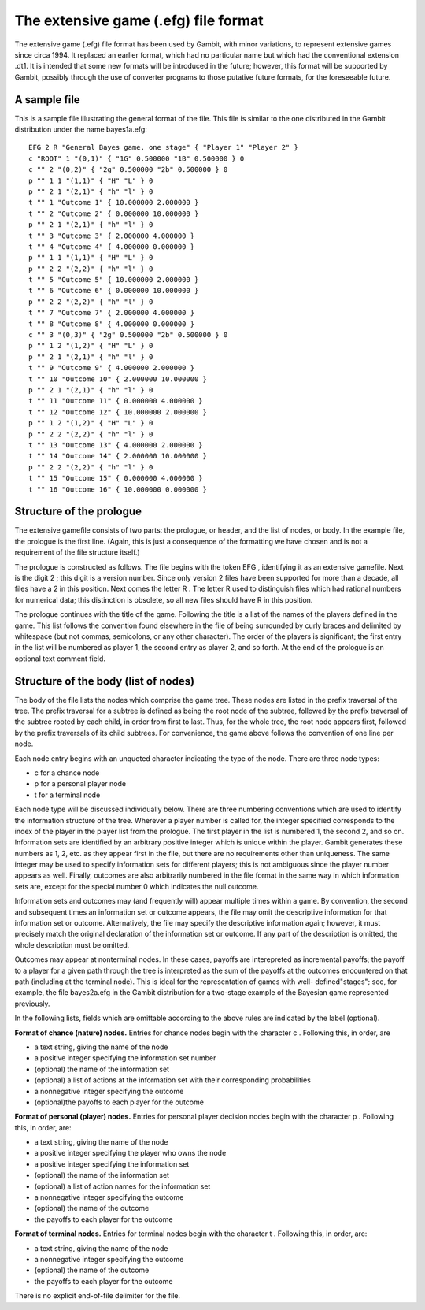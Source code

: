 .. _file-formats-efg:

The extensive game (.efg) file format
=====================================

The extensive game (.efg) file format has been used by Gambit, with
minor variations, to represent extensive games since circa 1994. It
replaced an earlier format, which had no particular name but which had
the conventional extension .dt1. It is intended that some new formats
will be introduced in the future; however, this format will be
supported by Gambit, possibly through the use of converter programs to
those putative future formats, for the foreseeable future.


A sample file
-------------

This is a sample file illustrating the general format of the file.
This file is similar to the one distributed in the Gambit distribution
under the name bayes1a.efg::

    EFG 2 R "General Bayes game, one stage" { "Player 1" "Player 2" }
    c "ROOT" 1 "(0,1)" { "1G" 0.500000 "1B" 0.500000 } 0
    c "" 2 "(0,2)" { "2g" 0.500000 "2b" 0.500000 } 0
    p "" 1 1 "(1,1)" { "H" "L" } 0
    p "" 2 1 "(2,1)" { "h" "l" } 0
    t "" 1 "Outcome 1" { 10.000000 2.000000 }
    t "" 2 "Outcome 2" { 0.000000 10.000000 }
    p "" 2 1 "(2,1)" { "h" "l" } 0
    t "" 3 "Outcome 3" { 2.000000 4.000000 }
    t "" 4 "Outcome 4" { 4.000000 0.000000 }
    p "" 1 1 "(1,1)" { "H" "L" } 0
    p "" 2 2 "(2,2)" { "h" "l" } 0
    t "" 5 "Outcome 5" { 10.000000 2.000000 }
    t "" 6 "Outcome 6" { 0.000000 10.000000 }
    p "" 2 2 "(2,2)" { "h" "l" } 0
    t "" 7 "Outcome 7" { 2.000000 4.000000 }
    t "" 8 "Outcome 8" { 4.000000 0.000000 }
    c "" 3 "(0,3)" { "2g" 0.500000 "2b" 0.500000 } 0
    p "" 1 2 "(1,2)" { "H" "L" } 0
    p "" 2 1 "(2,1)" { "h" "l" } 0
    t "" 9 "Outcome 9" { 4.000000 2.000000 }
    t "" 10 "Outcome 10" { 2.000000 10.000000 }
    p "" 2 1 "(2,1)" { "h" "l" } 0
    t "" 11 "Outcome 11" { 0.000000 4.000000 }
    t "" 12 "Outcome 12" { 10.000000 2.000000 }
    p "" 1 2 "(1,2)" { "H" "L" } 0
    p "" 2 2 "(2,2)" { "h" "l" } 0
    t "" 13 "Outcome 13" { 4.000000 2.000000 }
    t "" 14 "Outcome 14" { 2.000000 10.000000 }
    p "" 2 2 "(2,2)" { "h" "l" } 0
    t "" 15 "Outcome 15" { 0.000000 4.000000 }
    t "" 16 "Outcome 16" { 10.000000 0.000000 }




Structure of the prologue
-------------------------

The extensive gamefile consists of two parts: the prologue, or header,
and the list of nodes, or body. In the example file, the prologue is
the first line. (Again, this is just a consequence of the formatting
we have chosen and is not a requirement of the file structure itself.)

The prologue is constructed as follows. The file begins with the token
EFG , identifying it as an extensive gamefile. Next is the digit 2 ;
this digit is a version number. Since only version 2 files have been
supported for more than a decade, all files have a 2 in this position.
Next comes the letter R . The letter R used to distinguish files which
had rational numbers for numerical data; this distinction is obsolete,
so all new files should have R in this position.

The prologue continues with the title of the game. Following the title
is a list of the names of the players defined in the game. This list
follows the convention found elsewhere in the file of being surrounded
by curly braces and delimited by whitespace (but not commas,
semicolons, or any other character). The order of the players is
significant; the first entry in the list will be numbered as player 1,
the second entry as player 2, and so forth.  At the end of the prologue
is an optional text comment field.



Structure of the body (list of nodes)
-------------------------------------

The body of the file lists the nodes which comprise the game tree.
These nodes are listed in the prefix traversal of the tree. The prefix
traversal for a subtree is defined as being the root node of the
subtree, followed by the prefix traversal of the subtree rooted by
each child, in order from first to last. Thus, for the whole tree, the
root node appears first, followed by the prefix traversals of its
child subtrees. For convenience, the game above follows the convention
of one line per node.

Each node entry begins with an unquoted character indicating the type
of the node. There are three node types:



+ c for a chance node
+ p for a personal player node
+ t for a terminal node

Each node type will be discussed individually below. There are three
numbering conventions which are used to identify the information
structure of the tree. Wherever a player number is called for, the
integer specified corresponds to the index of the player in the player
list from the prologue. The first player in the list is numbered 1,
the second 2, and so on. Information sets are identified by an
arbitrary positive integer which is unique within the player. Gambit
generates these numbers as 1, 2, etc. as they appear first in the
file, but there are no requirements other than uniqueness. The same
integer may be used to specify information sets for different players;
this is not ambiguous since the player number appears as well.
Finally, outcomes are also arbitrarily numbered in the file format in
the same way in which information sets are, except for the special
number 0 which indicates the null outcome.

Information sets and outcomes may (and frequently will) appear
multiple times within a game. By convention, the second and subsequent
times an information set or outcome appears, the file may omit the
descriptive information for that information set or outcome.
Alternatively, the file may specify the descriptive information again;
however, it must precisely match the original declaration of the
information set or outcome. If any part of the description is omitted,
the whole description must be omitted.

Outcomes may appear at nonterminal nodes. In these cases, payoffs are
interepreted as incremental payoffs; the payoff to a player for a
given path through the tree is interpreted as the sum of the payoffs
at the outcomes encountered on that path (including at the terminal
node). This is ideal for the representation of games with well-
defined"stages"; see, for example, the file bayes2a.efg in the Gambit
distribution for a two-stage example of the Bayesian game represented
previously.

In the following lists, fields which are omittable according to the
above rules are indicated by the label (optional).

**Format of chance (nature) nodes.** Entries for chance nodes begin
with the character c . Following this, in order, are



+ a text string, giving the name of the node
+ a positive integer specifying the information set number
+ (optional) the name of the information set
+ (optional) a list of actions at the information set with their
  corresponding probabilities
+ a nonnegative integer specifying the outcome
+ (optional)the payoffs to each player for the outcome



**Format of personal (player) nodes.** Entries for personal player
decision nodes begin with the character p . Following this, in order,
are:



+ a text string, giving the name of the node
+ a positive integer specifying the player who owns the node
+ a positive integer specifying the information set
+ (optional) the name of the information set
+ (optional) a list of action names for the information set
+ a nonnegative integer specifying the outcome
+ (optional) the name of the outcome
+ the payoffs to each player for the outcome



**Format of terminal nodes.** Entries for terminal nodes begin with
the character t . Following this, in order, are:



+ a text string, giving the name of the node
+ a nonnegative integer specifying the outcome
+ (optional) the name of the outcome
+ the payoffs to each player for the outcome



There is no explicit end-of-file delimiter for the file.
